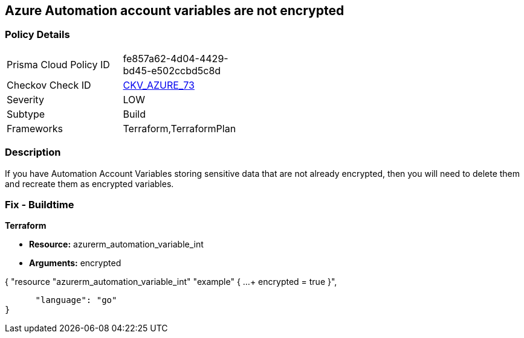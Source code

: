 == Azure Automation account variables are not encrypted


=== Policy Details 

[width=45%]
[cols="1,1"]
|=== 
|Prisma Cloud Policy ID 
| fe857a62-4d04-4429-bd45-e502ccbd5c8d

|Checkov Check ID 
| https://github.com/bridgecrewio/checkov/tree/master/checkov/terraform/checks/resource/azure/AutomationEncrypted.py[CKV_AZURE_73]

|Severity
|LOW

|Subtype
|Build
//, Run

|Frameworks
|Terraform,TerraformPlan

|=== 



=== Description 


If you have Automation Account Variables storing sensitive data that are not already encrypted, then you will need to delete them and recreate them as encrypted variables.
////
=== Fix - Runtime


* In Azure CLI* 




[source,text]
----
{
 "Set-AzAutomationVariable -AutomationAccountName '{AutomationAccountName}' -Encrypted $true -Name '{VariableName}' -ResourceGroupName '{ResourceGroupName}' -Value '{Value}'",
}
----
----
////
=== Fix - Buildtime


*Terraform* 


* *Resource:* azurerm_automation_variable_int
* *Arguments:* encrypted


[source,go]
----
----
{
 "resource "azurerm_automation_variable_int" "example" {
  ...
+ encrypted               = true
}",

      "language": "go"
}
----
